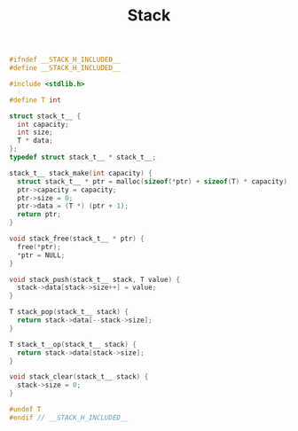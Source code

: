 #+TITLE: Stack
#+OPTIONS: html-style:nil p:t
#+HTML_HEAD: <link rel="stylesheet" type="text/css" href="../../static/css/reset.css" />
#+HTML_HEAD: <link rel="stylesheet" type="text/css" href="../../static/css/style.css" />
#+HTML_HEAD: <script src="../../static/js/jquery.js"></script>
#+HTML_HEAD: <script src="../../static/js/script.js"></script>

#+begin_src C
#ifndef __STACK_H_INCLUDED__
#define __STACK_H_INCLUDED__

#include <stdlib.h>

#define T int

struct stack_t__ {
  int capacity;
  int size;
  T * data;
};
typedef struct stack_t__ * stack_t__;

stack_t__ stack_make(int capacity) {
  struct stack_t__ * ptr = malloc(sizeof(*ptr) + sizeof(T) * capacity);
  ptr->capacity = capacity;
  ptr->size = 0;
  ptr->data = (T *) (ptr + 1);
  return ptr;
}

void stack_free(stack_t__ * ptr) {
  free(*ptr);
  *ptr = NULL;
}

void stack_push(stack_t__ stack, T value) {
  stack->data[stack->size++] = value;
}

T stack_pop(stack_t__ stack) {
  return stack->data[--stack->size];
}

T stack_t__op(stack_t__ stack) {
  return stack->data[stack->size];
}

void stack_clear(stack_t__ stack) {
  stack->size = 0;
}

#undef T
#endif // __STACK_H_INCLUDED__
#+end_src
